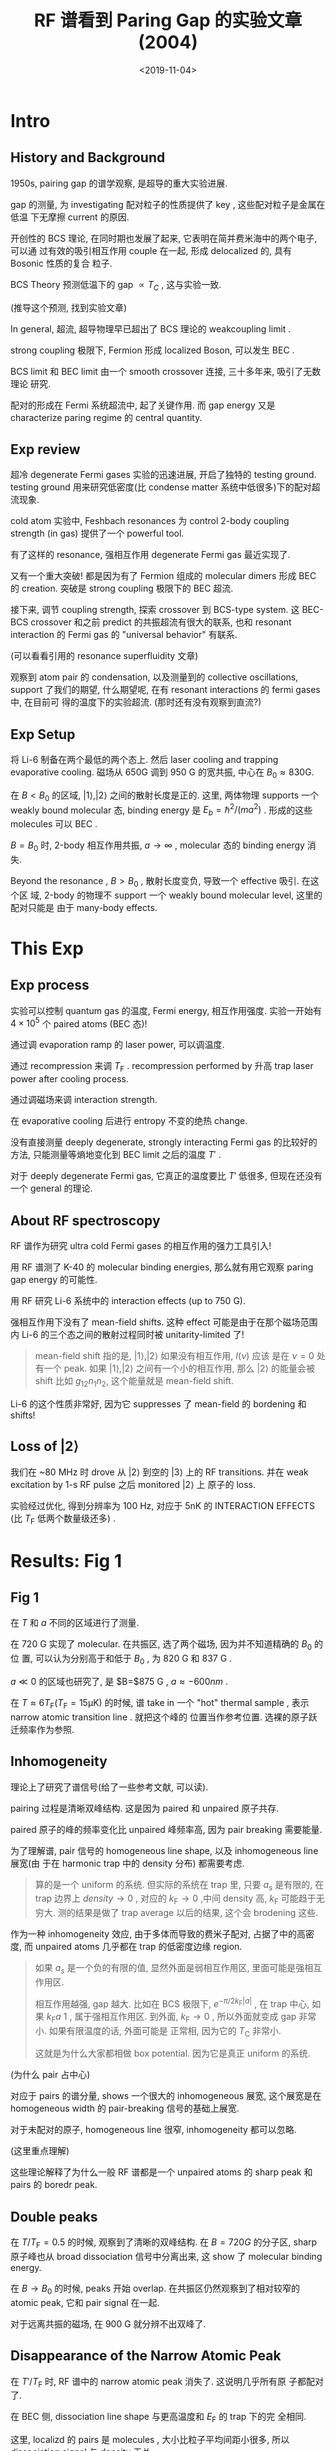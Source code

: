 #+TITLE: RF 谱看到 Paring Gap 的实验文章 (2004)
#+DATE: <2019-11-04>
#+CATEGORIES: 专业笔记
#+TAGS: 物理, RF谱, 文章, pairing gap, BCS-BEC crossover, 实验
#+HTML: <!-- toc -->
#+HTML: <!-- more -->

* Intro

** History and Background

1950s, pairing gap 的谱学观察, 是超导的重大实验进展. 

gap 的测量, 为 investigating 配对粒子的性质提供了 key , 这些配对粒子是金属在低温
下无摩擦 current 的原因.

开创性的 BCS 理论, 在同时期也发展了起来, 它表明在简并费米海中的两个电子, 可以通
过有效的吸引相互作用 couple 在一起, 形成 delocalized 的, 具有 Bosonic 性质的复合
粒子.

BCS Theory 预测低温下的 gap $\propto T_C$ , 这与实验一致.

(推导这个预测, 找到实验文章) 

In general, 超流, 超导物理早已超出了 BCS 理论的 weakcoupling limit .

strong coupling 极限下, Fermion 形成 localized Boson, 可以发生 BEC .

BCS limit 和 BEC limit 由一个 smooth crossover 连接, 三十多年来, 吸引了无数理论
研究.

配对的形成在 Fermi 系统超流中, 起了关键作用. 而 gap energy 又是 characterize
paring regime 的 central quantity.

** Exp review

超冷 degenerate Fermi gases 实验的迅速进展, 开启了独特的 testing ground. testing
ground 用来研究低密度(比 condense matter 系统中低很多)下的配对超流现象.

cold atom 实验中, Feshbach resonances 为 control 2-body coupling strength (in
gas) 提供了一个 powerful tool.

有了这样的 resonance, 强相互作用 degenerate Fermi gas 最近实现了.

又有一个重大突破! 都是因为有了 Fermion 组成的 molecular dimers 形成 BEC 的
creation. 突破是 strong coupling 极限下的 BEC 超流.

接下来, 调节 coupling strength, 探索 crossover 到 BCS-type system. 这 BEC-BCS
crossover 和之前 predict 的共振超流有很大的联系, 也和 resonant interaction 的 Fermi
gas 的 "universal  behavior" 有联系.

(可以看看引用的 resonance superfluidity 文章)

观察到 atom pair 的 condensation, 以及测量到的 collective oscillations, support
了我们的期望, 什么期望呢, 在有 resonant interactions 的 fermi gases 中, 在目前可
得的温度下的实验超流. (那时还有没有观察到直流?)

** Exp Setup

将 Li-6 制备在两个最低的两个态上. 然后 laser cooling and trapping evaporative
cooling. 磁场从 650G 调到 950 G 的宽共振, 中心在 $B_0\approx 830\mathrm{G}$.

在 $B < B_0$ 的区域, $|1\rangle , |2\rangle$ 之间的散射长度是正的. 这里, 两体物理
supports 一个 weakly bound molecular 态, binding energy 是 $E_b=\hbar^2/(m a^2)$
. 形成的这些 molecules 可以 BEC . 

$B=B_0$ 时, 2-body 相互作用共振, $a\to\infty$ , molecular 态的 binding energy 消
失.

Beyond the resonance , $B>B_0$ , 散射长度变负, 导致一个 effective 吸引. 在这个区
域, 2-body 的物理不 support 一个 weakly bound molecular level, 这里的配对只能是
由于 many-body effects. 

* This Exp

** Exp process

实验可以控制 quantum gas 的温度, Fermi energy, 相互作用强度. 实验一开始有
$4\times 10^5$ 个 paired atoms (BEC 态)! 

通过调 evaporation ramp 的 laser power, 可以调温度.

通过 recompression 来调 $T_\mathrm{F}$ . recompression performed by 升高 trap
laser power after cooling process. 

通过调磁场来调 interaction strength.

在 evaporative cooling 后进行 entropy 不变的绝热 change.

没有直接测量 deeply degenerate, strongly interacting Fermi gas 的比较好的方法,
只能测量等熵地变化到 BEC limit 之后的温度 $T'$ .

对于 deeply degenerate Fermi gas, 它真正的温度要比 $T'$ 低很多, 但现在还没有一个
general 的理论.

** About RF spectroscopy

RF 谱作为研究 ultra cold Fermi gases 的相互作用的强力工具引入!

用 RF 谱测了 K-40 的 molecular binding energies, 那么就有用它观察 paring gap
energy 的可能性.

用 RF 研究 Li-6 系统中的 interaction effects (up to 750 G).

强相互作用下没有了 mean-field shifts. 这种 effect 可能是由于在那个磁场范围内
Li-6 的三个态之间的散射过程同时被 unitarity-limited 了!

#+BEGIN_QUOTE
mean-field shift 指的是, $|1\rangle , |2\rangle$ 如果没有相互作用, $I(\nu)$ 应该
是在 $\nu=0$ 处有一个 peak. 如果 $|1\rangle , |2\rangle$ 之间有一个小的相互作用,
那么 $|2\rangle$ 的能量会被 shift 比如 $g_{12}n_1 n_2$, 这个能量就是 mean-field
shift. 
#+END_QUOTE

Li-6 的这个性质非常好, 因为它 suppresses 了 mean-field 的 bordening 和 shifts!

** Loss of $|2\rangle$

我们在 ~80 MHz 时 drove 从 $|2\rangle$ 到空的 $|3\rangle$ 上的 RF
transitions. 并在 weak excitation by 1-s RF pulse 之后 monitored $|2\rangle$ 上
原子的 loss.

实验经过优化, 得到分辨率为 100 Hz, 对应于 5nK 的 INTERACTION EFFECTS (比
$T_{\mathrm{F}}$ 低两个数量级还多) .

* Results: Fig 1

** Fig 1

在 $T$ 和 $a$ 不同的区域进行了测量.

在 720 G 实现了 molecular. 在共振区, 选了两个磁场, 因为并不知道精确的 $B_0$ 的位
置, 可以认为分别高于和低于 $B_0$ , 为 820 G 和 837 G .

$a\ll 0$ 的区域也研究了, 是 $B=$875 G , $a\approx -600 nm$ .

在 $T\approx 6T_{\mathrm{F}} (T_{\mathrm{F}}=15 \mathrm{\mu K})$ 的时候, 谱 take
in 一个 "hot" thermal sample , 表示 narrow atomic transition line . 就把这个峰的
位置当作参考位置. 选裸的原子跃迁频率作为参照.

** Inhomogeneity

理论上了研究了谱信号(给了一些参考文献, 可以读).

pairing 过程是清晰双峰结构. 这是因为 paired 和 unpaired 原子共存.

paired 原子的峰的频率变化比 unpaired 峰频率高, 因为 pair breaking 需要能量.

为了理解谱, pair 信号的 homogeneous line shape, 以及 inhomogeneous line 展宽(由
于在 harmonic trap 中的 density 分布) 都需要考虑.

#+BEGIN_QUOTE
算的是一个 uniform 的系统. 但实际的系统在 trap 里, 只要 $a_s$ 是有限的, 在 trap
边界上 $density \to 0$ , 对应的 $k_{\mathrm{F}}\to 0$ ,中间 density 高,
$k_{\mathrm{F}}$ 可能趋于无穷大. 测的结果是做了 trap average 以后的结果, 这个会
brodening 这些.
#+END_QUOTE

作为一种 inhomogeneity 效应, 由于多体而导致的费米子配对, 占据了中的高密度, 而
unpaired atoms 几乎都在 trap 的低密度边缘 region.

#+BEGIN_QUOTE
如果 $a_s$ 是一个负的有限的值, 显然外面是弱相互作用区, 里面可能是强相互作用区.

相互作用越强, gap 越大. 比如在 BCS 极限下, $e^{-\pi/2k_{\mathrm{F}}|a|}$ , 在
trap 中心, 如果 $k_{\mathrm{F}}a~1$ , 属于强相互作用区. 到外面,
$k_{\mathrm{F}}\to 0$ , 所以外面就变成 gap 非常小. 如果有限温度的话, 外面可能是
正常相, 因为它的 $T_{\mathrm{C}}$ 非常小.

这就是为什么大家都相做 box potential. 因为它是真正 uniform 的系统.
#+END_QUOTE

(为什么 pair 占中心)

对应于 pairs 的谱分量, shows 一个很大的 inhomogeneous 展宽, 这个展宽是在
homogeneous width 的 pair-breaking 信号的基础上展宽.

对于未配对的原子, homogeneous line 很窄, inhomogeneity 都可以忽略.

(这里重点理解)

这些理论解释了为什么一般 RF 谱都是一个 unpaired atoms 的 sharp peak 和 pairs 的
boredr peak.

** Double peaks

在 $T/T_{\mathrm{F}}=0.5$ 的时候, 观察到了清晰的双峰结构. 在 $B=720 G$ 的分子区,
sharp 原子峰也从 broad dissociation 信号中分离出来, 这 show 了 molecular binding
energy.

在 $B\to B_0$ 的时候, peaks 开始 overlap. 在共振区仍然观察到了相对较窄的 atomic
peak, 它和 pair signal 在一起.

对于远离共振的磁场, 在 900 G 就分辨不出双峰了.

** Disappearance of the Narrow Atomic Peak

在 $T'/T_{\mathrm{F}}$ 时, RF 谱中的 narrow atomic peak 消失了. 这说明几乎所有原
子都配对了.

在 BEC 侧, dissociation line shape 与更高温度和 $E_{\mathrm{F}}$ 的 trap 下的完
全相同.

这里, localizd 的 pairs 是 molecules , 大小比粒子平均间距小很多, 所以
dissociation signal 与 density 无关.

在共振区, pairing 信号与 density 的依赖很明显. 在远离共振区(875 G) 时更明显. 我
们把这归因于 pair 的大小变得与粒子间距可比或大很多.

另外, 右下的窄 pair signal 表明一个在动量空间中 $k_{\mathrm{F}}$ 以下的 pair
localization, 因此 pair size 比粒子间距大了.

#+BEGIN_QUOTE
在 BEC 那边, molecular 的尺寸就是 $a$ 的大小. 从 2-body 的 bound state 的 wave
function $A e^{-r/a}$ 可以看出, 衰减长度为散射长度. 所以它的 size 就是 a. 所以如
果它的 size 要是比粒子间平均距离小很多的话, 它的分子分子这间就没有 overlap, 它就
是一个 well define 的分子. 但是这两个是可比, 或者说 molecular 的 size 比粒子子间平
均距离还大, 那这实际上并不是 well define 的.

它说的 localization 是说在一个分子里, 这两个原子是不是 loaclize 的. 分子大了以后,
分子和分子之间都是 overlap 在一起的, 它不是一些 well define, isolated 的
molecular.

最左边的图, 类似于分子和原子的一个 mixture, 分子就是分子, 原子就是原子, 它们只的
mix 在一起. 

但是到了中间区域, 所有的分子全都 overlap 在一起, 它不能再看成是一些 well define
的分子, 所以它就没有一个很 shap 的 threshold.
#+END_QUOTE

#+BEGIN_QUOTE
分子寿命越长, threshold 就越 shap. 理想情况, 如果分子寿命无穷长, 它就是突然起来.
如果分子寿命是个有限寿命的激发, 它就比较平缓.

同样的, 左边这个峰, 它的峰的宽度就跟单粒子激发的寿命有关, 相互作用越弱, 单粒子激
发越 well define 的一个激发.
#+END_QUOTE


* Results Fig 2

** Fig 2 

为了定量研究从 2-body molecular 到 Fermionic many-body 区域的 crossover, 我们测
量了 pairing energy (从 720 到 905 G). 

pairing gap $\Delta \nu$ 定义为 pair-signal 的最大值和 bare atomic 共振之差.

在 BEC limit, effective pairing gap 简单地反映出了 molecular 的 binding energy.

磁场增大, 在 BEC-BCS crossover 中, $\Delta \nu$ 与 low-density molecular limit
的差距越来越大, 并且 smoothly 进入了一个 $h\Delta \nu< E_{\mathrm{F}}$ 的
density-dependent 的 many-body regime.

** Comparison 

对不同 $E_{\mathrm{F}}$ 下的 pairing energy 的比较, 可以得到更多关于 pairs
的 nature 的信息.

在 BEC limit, $\Delta \nu$ 单由 $E_b$ 决定, 与 $E_{\mathrm{F}}$ 无关.

在共振幺正区, $E_{\mathrm{F}}$ 是唯一的 energy scale, 我们实际上观察到 effective
pairing gap 随 $E_{\mathrm{F}}$ 线性上升 $h\Delta\nu\approx 0.2E_{\mathrm{F}}$
. 在共振区以外, 我们希望系统从一个共振区变到一个 BCS-type 的行为.


发现 $\Delta \nu$ 更加依赖于 $E_{\mathrm{F}}$, gap ratio 变得更大. 我们将其解释
为 pairing 的 BCS 特性上升. 期望是一个指数依赖 $h \Delta \nu/E_{\mathrm{F}}\propto
e^{-\pi/2k_{\mathrm{F}}|a|}$ .

#+BEGIN_QUOTE
插图相当于是在零温下取不同 density . 它的结论就是, 在左边的话它的 threshold 接近
于 binding energy, 而 binding energy 是一个 2-body 的量, 它只与散射长度有关, 与
density 无关.

如果是幺正极限下, 它的散射长度是 diverge 的. 这个时候 pairing gap 就完全 sacle
as 它的 $k_{\mathrm{F}}$ 的某个幂次, 所以它就要依赖于 density.
#+END_QUOTE

#+BEGIN_QUOTE
蒸发冷却了时候调原子总数 $\to$ 调密度.
#+END_QUOTE

#+BEGIN_QUOTE
在幺正区的时候, 两个峰的间距变小了.
#+END_QUOTE

* Results: Fig 3

** Fig 3

在更进一步的测量中, 我们用了 heating method 来研究 gap 对温度的依赖. 用这种方法,
允许我们保持其它参数是常数.

(这种方法也有待学习)

在用通常的方法产生 pure molecular BEC 后, 我们绝热地改变条件到 $B=837
\mathrm{G}, T_{\mathrm{F}}=1.2 \mathrm{\mu K}$ .

然后提升 trap laser 的 power.

对于 fast ramps, 这个 recompression 是非绝热的, 熵会增大. 通过改变 ramp time, 我
们探索了从最低温到 $T/T_{\mathrm{F}}=0.8$. 

从 RF 谱中可以清楚地看到随温度降低出现了 gap. 随着温度降低, $\Delta \nu$ 明显地
增加 (为什么). 这与理论对 pairing gap energy 的预期符合地很好.

#+BEGIN_QUOTE
fast ramp 就是把磁场一下从某一个点扫到另一个点. ramp 就是扫场.
#+END_QUOTE

* Conclusion 

** Part I

我们的实验条件是对两体共振相互作用的理论分析. 

算出的 RF 谱与我们的实验相符. 这演示了当气体冷却到 $T/T_{\mathrm{F}}\approx 0.5$
以下时, 双峰如何出现, 以及进一步降温后, atom peak 如何消失.

特别是, 我们弄清了 pseudo gap regime. 在这个 regime 中, 超流形成前就先形成 pair.

根据计算的谱, 在 $T<T_{\mathrm{C}}$ ( $T_{\mathrm{C}}$ 是超流转变温度) 时,
atomic peak 消失.

随着对有限温 BCS-BEC crossover 的研究 predict 了到超流的相变温度, 在共振时, 比
pair 形成的温度低了 30% .

** Part II

我们早在 moderate evaporative cooling 之后就观察到了 Fermionic pairing. 

进一步降温后, unpaired atom 信号从我们的谱中消失.

这个观察表明, pairing 甚至占据了 trapped gas 的边缘, 边缘的 density 和
$E_{\mathrm{F}}$ 很小.

因此, 我们的实验强烈地表明, 共振的超流是在 trap 中心形成.

结合共振 condensation of Fermionic pairs 和 集体激发的衰减, 我们对 pairing gap
的观察为实验上 resonantly interacting Fermi gas 的超流提供了一个 strong case.

* 总结

多去验证. 比如, 文中说图中两条线的比值是多少, 那不要直接接受, 而是云图中估计一下.

* Reference

- Science 305, 1128 (2004)
